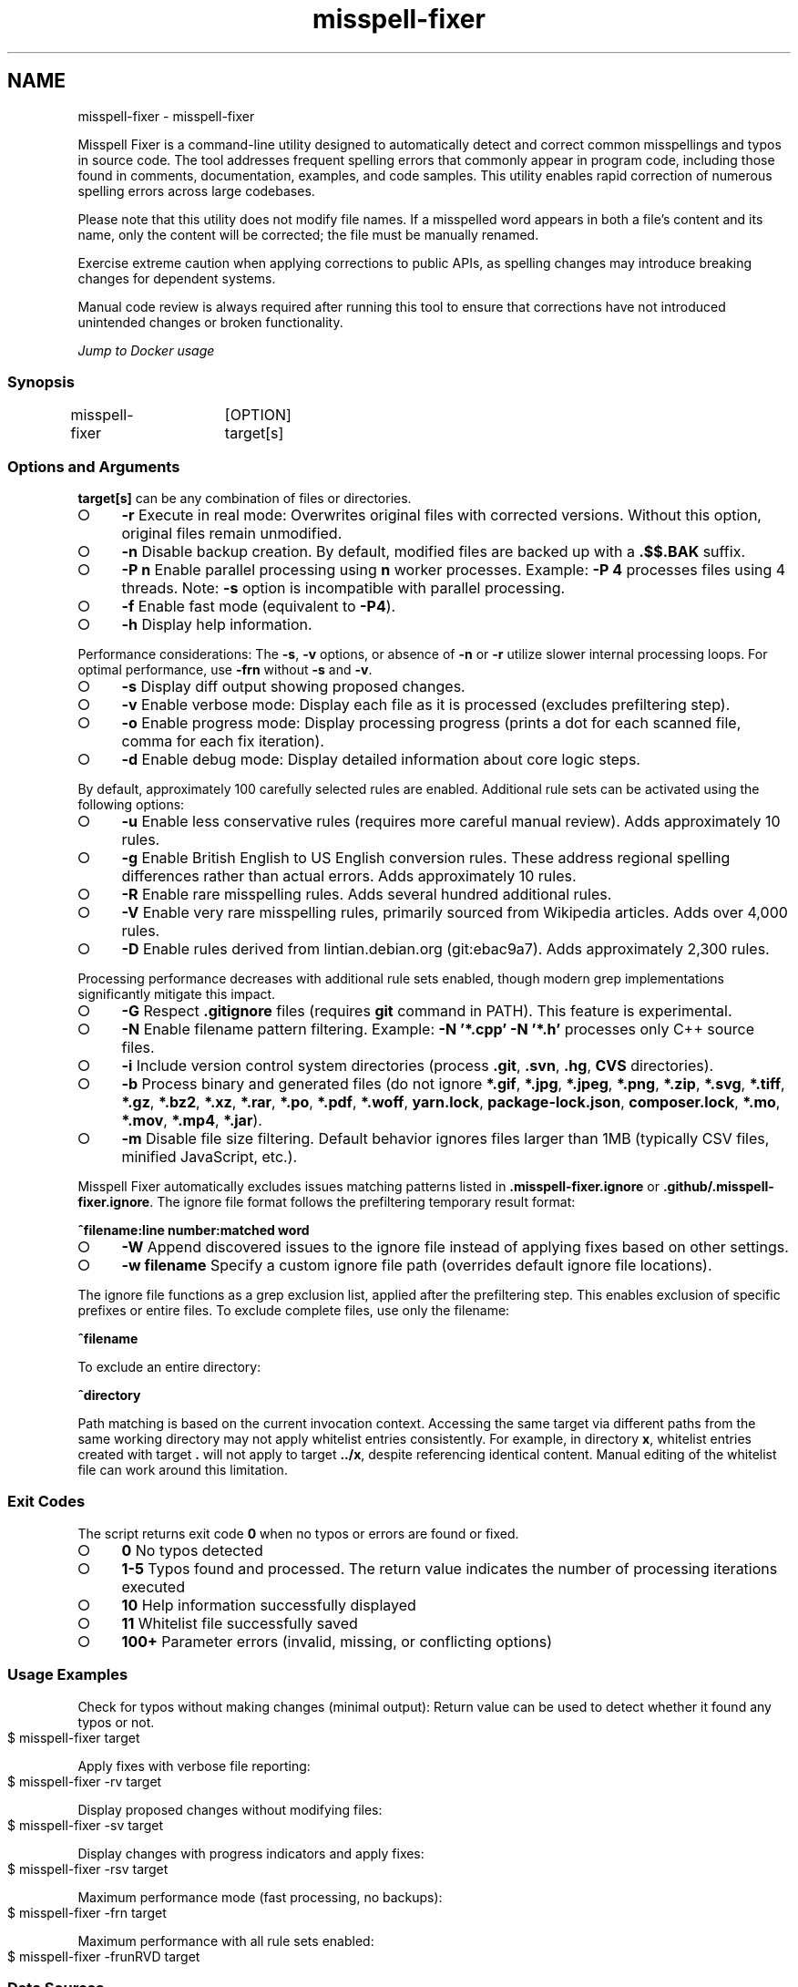 .\" generated with Ronn-NG/v0.9.1
.\" http://github.com/apjanke/ronn-ng/tree/0.9.1
.TH "misspell-fixer" "" "September 2025" "" "misspell-fixer"
.SH NAME
misspell-fixer - misspell-fixer
.P
Misspell Fixer is a command\-line utility designed to automatically detect and correct common misspellings and typos in source code\. The tool addresses frequent spelling errors that commonly appear in program code, including those found in comments, documentation, examples, and code samples\. This utility enables rapid correction of numerous spelling errors across large codebases\.
.P
Please note that this utility does not modify file names\. If a misspelled word appears in both a file's content and its name, only the content will be corrected; the file must be manually renamed\.
.P
Exercise extreme caution when applying corrections to public APIs, as spelling changes may introduce breaking changes for dependent systems\.
.P
Manual code review is always required after running this tool to ensure that corrections have not introduced unintended changes or broken functionality\.
.P
\fIJump to Docker usage\fR
.SS "Synopsis"
.nf
misspell\-fixer	[OPTION] target[s]
.fi
.SS "Options and Arguments"
\fBtarget[s]\fR can be any combination of files or directories\.
.IP "\[ci]" 4
\fB\-r\fR Execute in real mode: Overwrites original files with corrected versions\. Without this option, original files remain unmodified\.
.IP "\[ci]" 4
\fB\-n\fR Disable backup creation\. By default, modified files are backed up with a \fB\.$$\.BAK\fR suffix\.
.IP "\[ci]" 4
\fB\-P n\fR Enable parallel processing using \fBn\fR worker processes\. Example: \fB\-P 4\fR processes files using 4 threads\. Note: \fB\-s\fR option is incompatible with parallel processing\.
.IP "\[ci]" 4
\fB\-f\fR Enable fast mode (equivalent to \fB\-P4\fR)\.
.IP "\[ci]" 4
\fB\-h\fR Display help information\.
.IP "" 0
.P
Performance considerations: The \fB\-s\fR, \fB\-v\fR options, or absence of \fB\-n\fR or \fB\-r\fR utilize slower internal processing loops\. For optimal performance, use \fB\-frn\fR without \fB\-s\fR and \fB\-v\fR\.
.IP "\[ci]" 4
\fB\-s\fR Display diff output showing proposed changes\.
.IP "\[ci]" 4
\fB\-v\fR Enable verbose mode: Display each file as it is processed (excludes prefiltering step)\.
.IP "\[ci]" 4
\fB\-o\fR Enable progress mode: Display processing progress (prints a dot for each scanned file, comma for each fix iteration)\.
.IP "\[ci]" 4
\fB\-d\fR Enable debug mode: Display detailed information about core logic steps\.
.IP "" 0
.P
By default, approximately 100 carefully selected rules are enabled\. Additional rule sets can be activated using the following options:
.IP "\[ci]" 4
\fB\-u\fR Enable less conservative rules (requires more careful manual review)\. Adds approximately 10 rules\.
.IP "\[ci]" 4
\fB\-g\fR Enable British English to US English conversion rules\. These address regional spelling differences rather than actual errors\. Adds approximately 10 rules\.
.IP "\[ci]" 4
\fB\-R\fR Enable rare misspelling rules\. Adds several hundred additional rules\.
.IP "\[ci]" 4
\fB\-V\fR Enable very rare misspelling rules, primarily sourced from Wikipedia articles\. Adds over 4,000 rules\.
.IP "\[ci]" 4
\fB\-D\fR Enable rules derived from lintian\.debian\.org (git:ebac9a7)\. Adds approximately 2,300 rules\.
.IP "" 0
.P
Processing performance decreases with additional rule sets enabled, though modern grep implementations significantly mitigate this impact\.
.IP "\[ci]" 4
\fB\-G\fR Respect \fB\.gitignore\fR files (requires \fBgit\fR command in PATH)\. This feature is experimental\.
.IP "\[ci]" 4
\fB\-N\fR Enable filename pattern filtering\. Example: \fB\-N '*\.cpp' \-N '*\.h'\fR processes only C++ source files\.
.IP "\[ci]" 4
\fB\-i\fR Include version control system directories (process \fB\.git\fR, \fB\.svn\fR, \fB\.hg\fR, \fBCVS\fR directories)\.
.IP "\[ci]" 4
\fB\-b\fR Process binary and generated files (do not ignore \fB*\.gif\fR, \fB*\.jpg\fR, \fB*\.jpeg\fR, \fB*\.png\fR, \fB*\.zip\fR, \fB*\.svg\fR, \fB*\.tiff\fR, \fB*\.gz\fR, \fB*\.bz2\fR, \fB*\.xz\fR, \fB*\.rar\fR, \fB*\.po\fR, \fB*\.pdf\fR, \fB*\.woff\fR, \fByarn\.lock\fR, \fBpackage\-lock\.json\fR, \fBcomposer\.lock\fR, \fB*\.mo\fR, \fB*\.mov\fR, \fB*\.mp4\fR, \fB*\.jar\fR)\.
.IP "\[ci]" 4
\fB\-m\fR Disable file size filtering\. Default behavior ignores files larger than 1MB (typically CSV files, minified JavaScript, etc\.)\.
.IP "" 0
.P
Misspell Fixer automatically excludes issues matching patterns listed in \fB\.misspell\-fixer\.ignore\fR or \fB\.github/\.misspell\-fixer\.ignore\fR\. The ignore file format follows the prefiltering temporary result format:
.P
\fB^filename:line number:matched word\fR
.IP "\[ci]" 4
\fB\-W\fR Append discovered issues to the ignore file instead of applying fixes based on other settings\.
.IP "\[ci]" 4
\fB\-w filename\fR Specify a custom ignore file path (overrides default ignore file locations)\.
.IP "" 0
.P
The ignore file functions as a grep exclusion list, applied after the prefiltering step\. This enables exclusion of specific prefixes or entire files\. To exclude complete files, use only the filename:
.P
\fB^filename\fR
.P
To exclude an entire directory:
.P
\fB^directory\fR
.P
Path matching is based on the current invocation context\. Accessing the same target via different paths from the same working directory may not apply whitelist entries consistently\. For example, in directory \fBx\fR, whitelist entries created with target \fB\.\fR will not apply to target \fB\.\./x\fR, despite referencing identical content\. Manual editing of the whitelist file can work around this limitation\.
.SS "Exit Codes"
The script returns exit code \fB0\fR when no typos or errors are found or fixed\.
.IP "\[ci]" 4
\fB0\fR No typos detected
.IP "\[ci]" 4
\fB1\-5\fR Typos found and processed\. The return value indicates the number of processing iterations executed
.IP "\[ci]" 4
\fB10\fR Help information successfully displayed
.IP "\[ci]" 4
\fB11\fR Whitelist file successfully saved
.IP "\[ci]" 4
\fB100+\fR Parameter errors (invalid, missing, or conflicting options)
.IP "" 0
.SS "Usage Examples"
.P
Check for typos without making changes (minimal output): Return value can be used to detect whether it found any typos or not\.
.IP "" 4
.nf
$ misspell\-fixer target
.fi
.IP "" 0
.P
Apply fixes with verbose file reporting:
.IP "" 4
.nf
$ misspell\-fixer \-rv target
.fi
.IP "" 0
.P
Display proposed changes without modifying files:
.IP "" 4
.nf
$ misspell\-fixer \-sv target
.fi
.IP "" 0
.P
Display changes with progress indicators and apply fixes:
.IP "" 4
.nf
$ misspell\-fixer \-rsv target
.fi
.IP "" 0
.P
Maximum performance mode (fast processing, no backups):
.IP "" 4
.nf
$ misspell\-fixer \-frn target
.fi
.IP "" 0
.P
Maximum performance with all rule sets enabled:
.IP "" 4
.nf
$ misspell\-fixer \-frunRVD target
.fi
.IP "" 0
.SS "Data Sources"
This tool incorporates misspelling databases from the following sources:
.IP "\[ci]" 4
https://en\.wikipedia\.org/wiki/Commonly_misspelled_words
.IP "\[ci]" 4
https://github\.com/neleai/stylepp
.IP "\[ci]" 4
https://en\.wikipedia\.org/wiki/Wikipedia:Lists_of_common_misspellings/For_machines
.IP "\[ci]" 4
https://anonscm\.debian\.org/git/lintian/lintian\.git/tree/data/spelling/corrections
.IP "\[ci]" 4
http://www\.how\-do\-you\-spell\.com/
.IP "\[ci]" 4
http://www\.wrongspelled\.com/
.IP "" 0
.SS "Docker Usage"
For environments where dependency management presents challenges (macOS, Windows, legacy Linux distributions), Misspell Fixer is available as a Docker container image\.
.P
Pull the latest container image:
.IP "" 4
.nf
$ docker pull vlajos/misspell\-fixer
.fi
.IP "" 0
.P
Process the contents of \fBtargetdir\fR:
.IP "" 4
.nf
$ docker run \-ti \-\-rm \-v targetdir:/work vlajos/misspell\-fixer \-frunRVD \.
.fi
.IP "" 0
.P
Standard Docker execution:
.IP "" 4
.nf
$ docker run \-ti \-\-rm \-v targetdir:/work vlajos/misspell\-fixer [arguments]
.fi
.IP "" 0
.P
The \fBtargetdir\fR becomes the working directory within the container and can be referenced as \fB\.\fR in the arguments\.
.P
Using the included \fBdockered\-fixer\fR wrapper script:
.IP "" 4
.nf
$ dockered\-fixer [arguments]
.fi
.IP "" 0
.P
Creating a shell function for convenience (bash/zsh):
.IP "" 4
.nf
$ function misspell\-fixer { docker run \-ti \-\-rm \-v $(pwd):/work vlajos/misspell\-fixer "$@"; }
.fi
.IP "" 0
.P
Using the shell function:
.IP "" 4
.nf
$ misspell\-fixer [arguments]
.fi
.IP "" 0
.P
Both the wrapper script and shell function can only access directories below the current working directory, as only the current directory is mounted as a volume in the container\.
.P
To build the container locally:
.IP "" 4
.nf
$ docker build \. \-t misspell\-fixer
.fi
.IP "" 0
.SS "GitHub Actions Integration"
A GitHub Action \fIhttps://github\.com/sobolevn/misspell\-fixer\-action\fR is available for integrating Misspell Fixer into CI/CD workflows\. The action supports automatic pull request creation with proposed fixes\.
.SS "Dependencies"
Misspell Fixer is implemented as a bash script that coordinates between established Unix utilities (mainly \fBgrep\fR and \fBsed\fR\. The core functionality leverages \fBgrep\fR's \fB\-F\fR flag for efficient parallel pattern matching using the Aho–Corasick algorithm \fIhttps://en\.wikipedia\.org/wiki/Aho%E2%80%93Corasick_algorithm\fR, combined with \fBsed\fR's targeted line modifications\. Proper \fB\-w\fR (whole word) support requires grep version 2\.28 or later\.
.IP "\[ci]" 4
bash
.IP "\[ci]" 4
find
.IP "\[ci]" 4
sed
.IP "\[ci]" 4
grep (version 2\.28+ recommended)
.IP "\[ci]" 4
diff
.IP "\[ci]" 4
sort
.IP "\[ci]" 4
tee
.IP "\[ci]" 4
cut
.IP "\[ci]" 4
rm, cp, mv
.IP "\[ci]" 4
xargs
.IP "" 0
.IP "\[ci]" 4
git (required for \fB\.gitignore\fR file support)
.IP "\[ci]" 4
ugrep (provides significant performance improvements when available)
.IP "" 0
.SS "Authors"
.IP "\[ci]" 4
Veres Lajos
.IP "\[ci]" 4
ka7
.IP "" 0
.SS "Project Repository"
https://github\.com/vlajos/misspell\-fixer
.P
This project is open source and freely available for use\.
